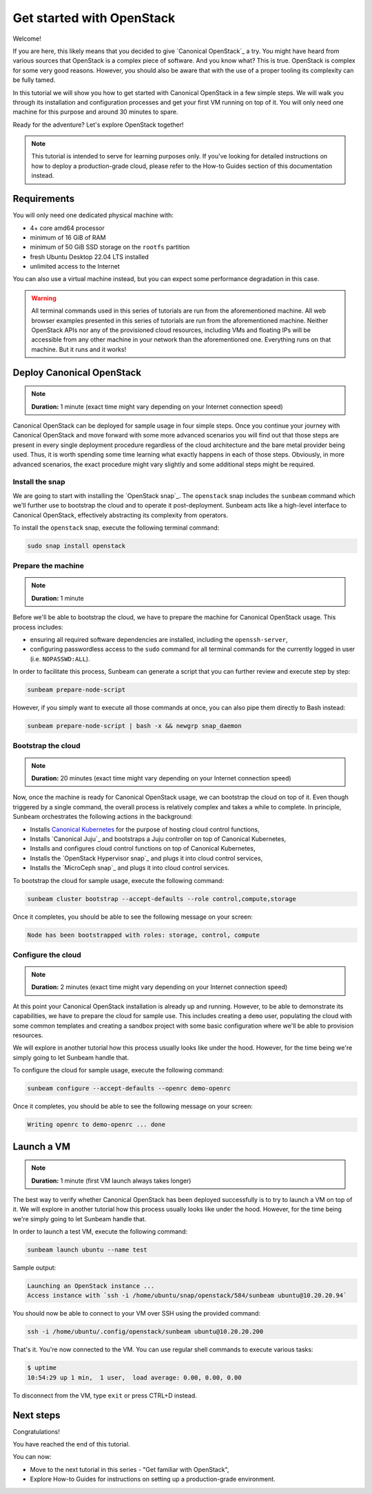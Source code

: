 Get started with OpenStack
##########################

Welcome!

If you are here, this likely means that you decided to give `Canonical OpenStack`_ a try. You might have heard from various sources that OpenStack is a complex piece of software. And you know what? This is true. OpenStack is complex for some very good reasons. However, you should also be aware that with the use of a proper tooling its complexity can be fully tamed.

In this tutorial we will show you how to get started with Canonical OpenStack in a few simple steps. We will walk you through its installation and configuration processes and get your first VM running on top of it. You will only need one machine for this purpose and around 30 minutes to spare.

Ready for the adventure? Let's explore OpenStack together!

.. note ::

   This tutorial is intended to serve for learning purposes only. If you've looking for detailed instructions on how to deploy a production-grade cloud, please refer to the How-to Guides section of this documentation instead.

.. TODO: Add a link to the "How-to guides" section

Requirements
++++++++++++

You will only need one dedicated physical machine with:

* 4+ core amd64 processor
* minimum of 16 GiB of RAM
* minimum of 50 GiB SSD storage on the ``rootfs`` partition
* fresh Ubuntu Desktop 22.04 LTS installed
* unlimited access to the Internet

.. TODO: Update once https://warthogs.atlassian.net/browse/OPEN-2486 is completed

.. TODO: TO be updated to Ubuntu Desktop 24.04 LTS once the re-base is complete

You can also use a virtual machine instead, but you can expect some performance degradation in this case.

.. warning ::

   All terminal commands used in this series of tutorials are run from the aforementioned machine. All web browser examples presented in this series of tutorials are run from the aforementioned machine. Neither OpenStack APIs nor any of the provisioned cloud resources, including VMs and floating IPs will be accessible from any other machine in your network than the aforementioned one. Everything runs on that machine. But it runs and it works!

Deploy Canonical OpenStack
++++++++++++++++++++++++++

.. note ::

   **Duration:** 1 minute (exact time might vary depending on your Internet connection speed)

Canonical OpenStack can be deployed for sample usage in four simple steps. Once you continue your journey with Canonical OpenStack and move forward with some more advanced scenarios you will find out that those steps are present in every single deployment procedure regardless of the cloud architecture and the bare metal provider being used. Thus, it is worth spending some time learning what exactly happens in each of those steps. Obviously, in more advanced scenarios, the exact procedure might vary slightly and some additional steps might be required.

Install the snap
----------------

We are going to start with installing the `OpenStack snap`_. The ``openstack`` snap includes the
``sunbeam`` command which we'll further use to bootstrap the cloud and to operate it
post-deployment. Sunbeam acts like a high-level interface to Canonical OpenStack, effectively
abstracting its complexity from operators.

To install the ``openstack`` snap, execute the following terminal command:

.. code-block :: text
   
   sudo snap install openstack

Prepare the machine
-------------------

.. note ::

   **Duration:** 1 minute

Before we'll be able to bootstrap the cloud, we have to prepare the machine for Canonical OpenStack usage. This process includes:

* ensuring all required software dependencies are installed, including the ``openssh-server``,
* configuring passwordless access to the ``sudo`` command for all terminal commands for the currently logged in user (i.e. ``NOPASSWD:ALL``).

In order to facilitate this process, Sunbeam can generate a script that you can further review
and execute step by step:

.. code-block :: text
   
   sunbeam prepare-node-script

However, if you simply want to execute all those commands at once, you can also pipe them directly to Bash instead:

.. code-block :: text
   
   sunbeam prepare-node-script | bash -x && newgrp snap_daemon

Bootstrap the cloud
-------------------

.. note ::

   **Duration:** 20 minutes (exact time might vary depending on your Internet connection speed)

Now, once the machine is ready for Canonical OpenStack usage, we can bootstrap the cloud on top of
it. Even though triggered by a single command, the overall process is relatively complex and takes
a while to complete. In principle, Sunbeam orchestrates the following actions in the background:

* Installs `Canonical Kubernetes <https://ubuntu.com/kubernetes>`_ for the purpose of hosting
  cloud control functions,
* Installs `Canonical Juju`_ and bootstraps a Juju controller on top of Canonical Kubernetes,
* Installs and configures cloud control functions on top of Canonical Kubernetes,
* Installs the `OpenStack Hypervisor snap`_ and plugs it into cloud control services,
* Installs the `MicroCeph snap`_ and plugs it into cloud control services.

To bootstrap the cloud for sample usage, execute the following command:

.. code-block :: text
   
   sunbeam cluster bootstrap --accept-defaults --role control,compute,storage

Once it completes, you should be able to see the following message on your screen:

.. code-block :: text
   
   Node has been bootstrapped with roles: storage, control, compute

Configure the cloud
-------------------

.. note ::

   **Duration:** 2 minutes (exact time might vary depending on your Internet connection speed)

At this point your Canonical OpenStack installation is already up and running. However, to be able to demonstrate its capabilities, we have to prepare the cloud for sample use. This includes creating a ``demo`` user, populating the cloud with some common templates and creating a sandbox project with some basic configuration where we'll be able to provision resources.

We will explore in another tutorial how this process usually looks like under the hood. However, for the time being we're simply going to let Sunbeam handle that.

.. TODO: Add a link to the tutorial III

To configure the cloud for sample usage, execute the following command:

.. code-block :: text
   
   sunbeam configure --accept-defaults --openrc demo-openrc

Once it completes, you should be able to see the following message on your screen:

.. code-block :: text

   Writing openrc to demo-openrc ... done

Launch a VM
+++++++++++

.. note ::

   **Duration:** 1 minute (first VM launch always takes longer)

The best way to verify whether Canonical OpenStack has been deployed successfully is to try to launch a VM on top of it. We will explore in another tutorial how this process usually looks like under the hood. However, for the time being we're simply going to let Sunbeam handle that.

.. TODO: Add a link to the tutorial II

In order to launch a test VM, execute the following command:

.. code-block :: text
   
   sunbeam launch ubuntu --name test

Sample output:

.. code-block :: text
   
   Launching an OpenStack instance ...
   Access instance with `ssh -i /home/ubuntu/snap/openstack/584/sunbeam ubuntu@10.20.20.94`

.. TODO: Update once https://bugs.launchpad.net/snap-openstack/+bug/2045266 is solved

You should now be able to connect to your VM over SSH using the provided command:

.. code-block :: text
   
   ssh -i /home/ubuntu/.config/openstack/sunbeam ubuntu@10.20.20.200

That's it. You're now connected to the VM. You can use regular shell commands to execute various tasks:

.. code-block :: text
   
   $ uptime
   10:54:29 up 1 min,  1 user,  load average: 0.00, 0.00, 0.00

To disconnect from the VM, type ``exit`` or press CTRL+D instead.

Next steps
++++++++++

Congratulations!

You have reached the end of this tutorial.

You can now:

* Move to the next tutorial in this series - "Get familiar with OpenStack",
* Explore How-to Guides for instructions on setting up a production-grade environment.

.. TODO: Add a link to the tutorial II
.. TODO: Add a link to the How-to guides section
